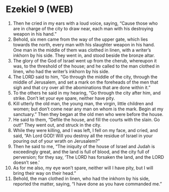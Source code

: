 * Ezekiel 9 (WEB)
:PROPERTIES:
:ID: WEB/26-EZE09
:END:

1. Then he cried in my ears with a loud voice, saying, “Cause those who are in charge of the city to draw near, each man with his destroying weapon in his hand.”
2. Behold, six men came from the way of the upper gate, which lies towards the north, every man with his slaughter weapon in his hand. One man in the middle of them was clothed in linen, with a writer’s inkhorn by his side. They went in, and stood beside the bronze altar.
3. The glory of the God of Israel went up from the cherub, whereupon it was, to the threshold of the house; and he called to the man clothed in linen, who had the writer’s inkhorn by his side.
4. The LORD said to him, “Go through the middle of the city, through the middle of Jerusalem, and set a mark on the foreheads of the men that sigh and that cry over all the abominations that are done within it.”
5. To the others he said in my hearing, “Go through the city after him, and strike. Don’t let your eye spare, neither have pity.
6. Kill utterly the old man, the young man, the virgin, little children and women; but don’t come near any man on whom is the mark. Begin at my sanctuary.” Then they began at the old men who were before the house.
7. He said to them, “Defile the house, and fill the courts with the slain. Go out!” They went out, and struck in the city.
8. While they were killing, and I was left, I fell on my face, and cried, and said, “Ah Lord GOD! Will you destroy all the residue of Israel in your pouring out of your wrath on Jerusalem?”
9. Then he said to me, “The iniquity of the house of Israel and Judah is exceedingly great, and the land is full of blood, and the city full of perversion; for they say, ‘The LORD has forsaken the land, and the LORD doesn’t see.’
10. As for me also, my eye won’t spare, neither will I have pity, but I will bring their way on their head.”
11. Behold, the man clothed in linen, who had the inkhorn by his side, reported the matter, saying, “I have done as you have commanded me.”
